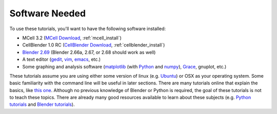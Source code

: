 .. _software:

************************
Software Needed
************************

To use these tutorials, you'll want to have the following software installed:

* MCell 3.2 (`MCell Download`_, :ref:`mcell_install`)
* CellBlender 1.0 RC (`CellBlender Download`_, :ref:`cellblender_install`)
* `Blender 2.69`_ (Blender 2.66a, 2.67, or 2.68 should work as well)
* A text editor (gedit_, vim_, emacs_, etc.)
* Some graphing and analysis software (matplotlib_ (with Python_ and numpy_), Grace_, gnuplot, etc.)

.. _MCell Download: http://mmbios.org/index.php/mcell-3-2-download
.. _installation instructions: http://www.mcell.org/tutorials/installs.html
.. _CellBlender Download: http://mmbios.org/index.php/cellblender-1-0-download
.. _Blender 2.69: http://www.blender.org/download/get-blender/
.. _gedit: http://projects.gnome.org/gedit/
.. _vim: http://www.vim.org/
.. _emacs: http://www.gnu.org/software/emacs/
.. _matplotlib: http://matplotlib.sourceforge.net/
.. _Python: http://www.python.org
.. _numpy: http://numpy.scipy.org/
.. _Grace: http://plasma-gate.weizmann.ac.il/Grace/

These tutorials assume you are using either some version of linux (e.g.
Ubuntu_) or OSX as your operating system. Some basic familiarity with the
command line will be useful in later sections. There are many tutorials online
that explain the basics, like `this one`_. Although no previous knowledge of
Blender or Python is required, the goal of these tutorials is not to teach
these topics. There are already many good resources available to learn about
these subjects (e.g. `Python tutorials`_ and `Blender tutorials`_).

.. _Ubuntu: http://www.ubuntu.com/download
.. _this one: http://cli.learncodethehardway.org/book/
.. _Python tutorials: http://docs.python.org/release/3.1.5/tutorial/index.html
.. _Blender tutorials: http://cgcookie.com/blender/get-started-with-blender/
